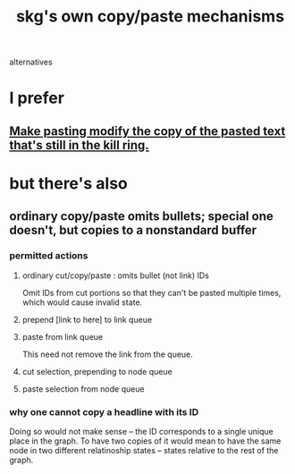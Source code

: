 :PROPERTIES:
:ID:       48940ef8-f7fb-47bd-ab96-20f30eb2831b
:END:
#+title: skg's own copy/paste mechanisms
alternatives
* I prefer
** [[id:0b6321e4-d215-489c-8cd6-067baf9eb1ce][Make pasting modify the copy of the pasted text that's still in the kill ring.]]
* but there's also
** ordinary copy/paste omits bullets; special one doesn't, but copies to a nonstandard buffer
*** permitted actions
**** ordinary cut/copy/paste : omits bullet (not link) IDs
     Omit IDs from cut portions so that they can't be
     pasted multiple times, which would cause invalid state.
**** prepend [link to here] to link queue
**** paste from link queue
     This need not remove the link from the queue.
**** cut selection, prepending to node queue
**** paste selection from node queue
*** why one cannot copy a headline with its ID
    Doing so would not make sense -- the ID corresponds
    to a single unique place in the graph.
    To have two copies of it would mean to have
    the same node in two different relatinoship states --
    states relative to the rest of the graph.
